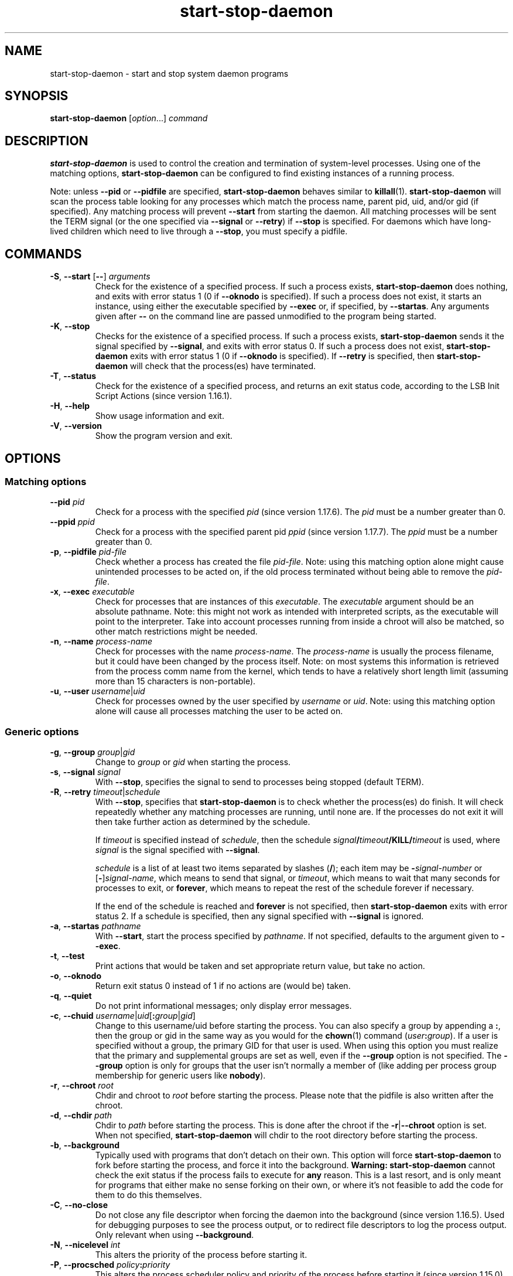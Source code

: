 .\" dpkg manual page - start-stop-daemon(8)
.\"
.\" Copyright © 1999 Klee Dienes <klee@mit.edu>
.\" Copyright © 1999 Ben Collins <bcollins@debian.org>
.\" Copyright © 2000-2001 Wichert Akkerman <wakkerma@debian.org>
.\" Copyright © 2002-2003 Adam Heath <doogie@debian.org>
.\" Copyright © 2004 Scott James Remnant <keybuk@debian.org>
.\" Copyright © 2008-2014 Guillem Jover <guillem@debian.org>
.\"
.\" This is free software; you can redistribute it and/or modify
.\" it under the terms of the GNU General Public License as published by
.\" the Free Software Foundation; either version 2 of the License, or
.\" (at your option) any later version.
.\"
.\" This is distributed in the hope that it will be useful,
.\" but WITHOUT ANY WARRANTY; without even the implied warranty of
.\" MERCHANTABILITY or FITNESS FOR A PARTICULAR PURPOSE.  See the
.\" GNU General Public License for more details.
.\"
.\" You should have received a copy of the GNU General Public License
.\" along with this program.  If not, see <https://www.gnu.org/licenses/>.
.
.TH start\-stop\-daemon 8 "2014-03-26" "Debian Project" "dpkg utilities"
.SH NAME
start\-stop\-daemon \- start and stop system daemon programs
.
.SH SYNOPSIS
.B start\-stop\-daemon
.RI [ option "...] " command
.
.SH DESCRIPTION
.B start\-stop\-daemon
is used to control the creation and termination of system-level processes.
Using one of the matching options, \fBstart\-stop\-daemon\fP
can be configured to find existing instances of a running process.
.PP
Note: unless
.B \-\-pid
or
.B \-\-pidfile
are specified,
.B start\-stop\-daemon
behaves similar to
.BR killall (1).
.B start\-stop\-daemon
will scan the process table looking for any processes which
match the process name, parent pid, uid, and/or gid (if specified). Any
matching process will prevent
.BR \-\-start
from starting the daemon. All matching processes will be sent the TERM
signal (or the one specified via \fB\-\-signal\fP or \fB\-\-retry\fP) if
.BR \-\-stop
is specified. For daemons which have long-lived children
which need to live through a
.BR \-\-stop ,
you must specify a pidfile.
.
.SH COMMANDS
.TP
.BR \-S ", " \-\-start " [" \-\- "] \fIarguments\fP"
Check for the existence of a specified process.
If such a process exists,
.B start\-stop\-daemon
does nothing, and exits with error status 1 (0 if
.BR \-\-oknodo
is specified).
If such a process does not exist, it starts an
instance, using either the executable specified by
.B \-\-exec
or, if specified, by
.BR \-\-startas .
Any arguments given after
.BR \-\-
on the command line are passed unmodified to the program being
started.
.TP
.BR \-K ", " \-\-stop
Checks for the existence of a specified process.
If such a process exists,
.B start\-stop\-daemon
sends it the signal specified by
.BR \-\-signal ,
and exits with error status 0.
If such a process does not exist,
.B start\-stop\-daemon
exits with error status 1
(0 if
.BR \-\-oknodo
is specified). If
.B \-\-retry
is specified, then
.B start\-stop\-daemon
will check that the process(es) have terminated.
.TP
.BR \-T ", " \-\-status
Check for the existence of a specified process, and returns an exit status
code, according to the LSB Init Script Actions (since version 1.16.1).
.TP
.BR \-H ", " \-\-help
Show usage information and exit.
.TP
.BR \-V ", " \-\-version
Show the program version and exit.
.
.SH OPTIONS
.SS Matching options
.TP
.BR \-\-pid " \fIpid\fP"
Check for a process with the specified \fIpid\fP (since version 1.17.6).
The \fIpid\fP must be a number greater than 0.
.TP
.BR \-\-ppid " \fIppid\fP"
Check for a process with the specified parent pid \fIppid\fP
(since version 1.17.7).
The \fIppid\fP must be a number greater than 0.
.TP
.BR \-p ", " \-\-pidfile " \fIpid-file\fP"
Check whether a process has created the file \fIpid-file\fP. Note: using this
matching option alone might cause unintended processes to be acted on, if the
old process terminated without being able to remove the \fIpid-file\fP.
.TP
.BR \-x ", " \-\-exec " \fIexecutable\fP"
Check for processes that are instances of this \fIexecutable\fP. The
\fIexecutable\fP argument should be an absolute pathname. Note: this might
not work as intended with interpreted scripts, as the executable will point
to the interpreter. Take into account processes running from inside a chroot
will also be matched, so other match restrictions might be needed.
.TP
.BR \-n ", " \-\-name " \fIprocess-name\fP"
Check for processes with the name \fIprocess-name\fP. The \fIprocess-name\fP
is usually the process filename, but it could have been changed by the
process itself. Note: on most systems this information is retrieved from
the process comm name from the kernel, which tends to have a relatively
short length limit (assuming more than 15 characters is non-portable).
.TP
.BR \-u ", " \-\-user " \fIusername\fP|\fIuid\fP
Check for processes owned by the user specified by \fIusername\fP or
\fIuid\fP. Note: using this matching option alone will cause all processes
matching the user to be acted on.
.
.SS Generic options
.TP
.BR \-g ", " \-\-group " \fIgroup\fP|\fIgid\fP"
Change to \fIgroup\fP or \fIgid\fP when starting the process.
.TP
.BR \-s ", " \-\-signal " \fIsignal\fP"
With
.BR \-\-stop ,
specifies the signal to send to processes being stopped (default TERM).
.TP
.BR \-R ", " \-\-retry " \fItimeout\fP|\fIschedule\fP"
With
.BR \-\-stop ,
specifies that
.B start\-stop\-daemon
is to check whether the process(es)
do finish. It will check repeatedly whether any matching processes
are running, until none are. If the processes do not exit it will
then take further action as determined by the schedule.

If
.I timeout
is specified instead of
.IR schedule ,
then the schedule
.IB signal / timeout /KILL/ timeout
is used, where
.I signal
is the signal specified with
.BR \-\-signal .

.I schedule
is a list of at least two items separated by slashes
.RB ( / );
each item may be
.BI \- signal-number
or [\fB\-\fP]\fIsignal-name\fP,
which means to send that signal,
or
.IR timeout ,
which means to wait that many seconds for processes to
exit,
or
.BR forever ,
which means to repeat the rest of the schedule forever if
necessary.

If the end of the schedule is reached and
.BR forever
is not specified, then
.B start\-stop\-daemon
exits with error status 2.
If a schedule is specified, then any signal specified
with
.B \-\-signal
is ignored.
.TP
.BR \-a ", " \-\-startas " \fIpathname\fP"
With
.BR \-\-start ,
start the process specified by
.IR pathname .
If not specified, defaults to the argument given to
.BR \-\-exec .
.TP
.BR \-t ", " \-\-test
Print actions that would be taken and set appropriate return value,
but take no action.
.TP
.BR \-o ", " \-\-oknodo
Return exit status 0 instead of 1 if no actions are (would be) taken.
.TP
.BR \-q ", " \-\-quiet
Do not print informational messages; only display error messages.
.TP
.BR \-c ", " \-\-chuid " \fIusername\fR|\fIuid\fP[\fB:\fP\fIgroup\fR|\fIgid\fP]"
Change to this username/uid before starting the process. You can also
specify a group by appending a
.BR : ,
then the group or gid in the same way
as you would for the \fBchown\fP(1) command (\fIuser\fP\fB:\fP\fIgroup\fP).
If a user is specified without a group, the primary GID for that user is used.
When using this option
you must realize that the primary and supplemental groups are set as well,
even if the
.B \-\-group
option is not specified. The
.B \-\-group
option is only for
groups that the user isn't normally a member of (like adding per process
group membership for generic users like
.BR nobody ).
.TP
.BR \-r ", " \-\-chroot " \fIroot\fP"
Chdir and chroot to
.I root
before starting the process. Please note that the pidfile is also written
after the chroot.
.TP
.BR \-d ", " \-\-chdir " \fIpath\fP"
Chdir to
.I path
before starting the process. This is done after the chroot if the
\fB\-r\fP|\fB\-\-chroot\fP option is set. When not specified,
.B start\-stop\-daemon
will chdir to the root directory before starting the process.
.TP
.BR \-b ", " \-\-background
Typically used with programs that don't detach on their own. This option
will force
.B start\-stop\-daemon
to fork before starting the process, and force it into the background.
.B Warning: start\-stop\-daemon
cannot check the exit status if the process fails to execute for
.B any
reason. This is a last resort, and is only meant for programs that either
make no sense forking on their own, or where it's not feasible to add the
code for them to do this themselves.
.TP
.BR \-C ", " \-\-no\-close
Do not close any file descriptor when forcing the daemon into the background
(since version 1.16.5).
Used for debugging purposes to see the process output, or to redirect file
descriptors to log the process output.
Only relevant when using \fB\-\-background\fP.
.TP
.BR \-N ", " \-\-nicelevel " \fIint\fP"
This alters the priority of the process before starting it.
.TP
.BR \-P ", " \-\-procsched " \fIpolicy\fP\fB:\fP\fIpriority\fP"
This alters the process scheduler policy and priority of the process before
starting it (since version 1.15.0).
The priority can be optionally specified by appending a \fB:\fP
followed by the value. The default \fIpriority\fP is 0. The currently
supported policy values are \fBother\fP, \fBfifo\fP and \fBrr\fP.
.TP
.BR \-I ", " \-\-iosched " \fIclass\fP\fB:\fP\fIpriority\fP"
This alters the IO scheduler class and priority of the process before starting
it (since version 1.15.0).
The priority can be optionally specified by appending a \fB:\fP followed
by the value. The default \fIpriority\fP is 4, unless \fIclass\fP is \fBidle\fP,
then \fIpriority\fP will always be 7. The currently supported values for
\fIclass\fP are \fBidle\fP, \fBbest-effort\fP and \fBreal-time\fP.
.TP
.BR \-k ", " \-\-umask " \fImask\fP"
This sets the umask of the process before starting it (since version 1.13.22).
.TP
.BR \-m ", " \-\-make\-pidfile
Used when starting a program that does not create its own pid file. This
option will make
.B start\-stop\-daemon
create the file referenced with
.B \-\-pidfile
and place the pid into it just before executing the process. Note, the
file will only be removed when stopping the program if
\fB\-\-remove\-pidfile\fP is used.
.B Note:
This feature may not work in all cases. Most notably when the program
being executed forks from its main process. Because of this, it is usually
only useful when combined with the
.B \-\-background
option.
.TP
.B \-\-remove\-pidfile
Used when stopping a program that does not remove its own pid file
(since version 1.17.19).
This option will make
.B start\-stop\-daemon
remove the file referenced with
.B \-\-pidfile
after terminating the process.
.TP
.BR \-v ", " \-\-verbose
Print verbose informational messages.
.
.SH EXIT STATUS
.TP
.B 0
The requested action was performed. If
.B \-\-oknodo
was specified, it's also possible that nothing had to be done.
This can happen when
.B \-\-start
was specified and a matching process was already running, or when
.B \-\-stop
was specified and there were no matching processes.
.TP
.B 1
If
.B \-\-oknodo
was not specified and nothing was done.
.TP
.B 2
If
.B \-\-stop
and
.B \-\-retry
were specified, but the end of the schedule was reached and the processes were
still running.
.TP
.B 3
Any other error.
.PP
When using the \fB\-\-status\fP command, the following status codes are
returned:
.TP
.B 0
Program is running.
.TP
.B 1
Program is not running and the pid file exists.
.TP
.B 3
Program is not running.
.TP
.B 4
Unable to determine program status.
.
.SH EXAMPLE
Start the \fBfood\fP daemon, unless one is already running (a process named
food, running as user food, with pid in food.pid):
.IP
.nf
start\-stop\-daemon \-\-start \-\-oknodo \-\-user food \-\-name food \\
	\-\-pidfile /run/food.pid \-\-startas /usr/sbin/food \\
	\-\-chuid food \-\- \-\-daemon
.fi
.PP
Send \fBSIGTERM\fP to \fBfood\fP and wait up to 5 seconds for it to stop:
.IP
.nf
start\-stop\-daemon \-\-stop \-\-oknodo \-\-user food \-\-name food \\
	\-\-pidfile /run/food.pid \-\-retry 5
.fi
.PP
Demonstration of a custom schedule for stopping \fBfood\fP:
.IP
.nf
start\-stop\-daemon \-\-stop \-\-oknodo \-\-user food \-\-name food \\
	\-\-pidfile /run/food.pid \-\-retry=TERM/30/KILL/5
.fi
